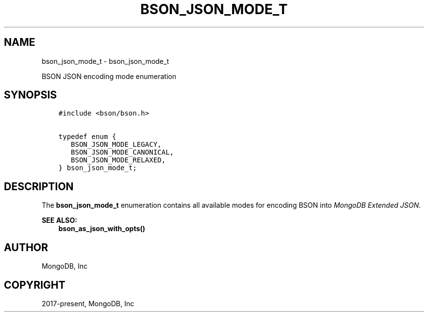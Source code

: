.\" Man page generated from reStructuredText.
.
.TH "BSON_JSON_MODE_T" "3" "Jun 07, 2022" "1.21.2" "libbson"
.SH NAME
bson_json_mode_t \- bson_json_mode_t
.
.nr rst2man-indent-level 0
.
.de1 rstReportMargin
\\$1 \\n[an-margin]
level \\n[rst2man-indent-level]
level margin: \\n[rst2man-indent\\n[rst2man-indent-level]]
-
\\n[rst2man-indent0]
\\n[rst2man-indent1]
\\n[rst2man-indent2]
..
.de1 INDENT
.\" .rstReportMargin pre:
. RS \\$1
. nr rst2man-indent\\n[rst2man-indent-level] \\n[an-margin]
. nr rst2man-indent-level +1
.\" .rstReportMargin post:
..
.de UNINDENT
. RE
.\" indent \\n[an-margin]
.\" old: \\n[rst2man-indent\\n[rst2man-indent-level]]
.nr rst2man-indent-level -1
.\" new: \\n[rst2man-indent\\n[rst2man-indent-level]]
.in \\n[rst2man-indent\\n[rst2man-indent-level]]u
..
.sp
BSON JSON encoding mode enumeration
.SH SYNOPSIS
.INDENT 0.0
.INDENT 3.5
.sp
.nf
.ft C
#include <bson/bson.h>

typedef enum {
   BSON_JSON_MODE_LEGACY,
   BSON_JSON_MODE_CANONICAL,
   BSON_JSON_MODE_RELAXED,
} bson_json_mode_t;
.ft P
.fi
.UNINDENT
.UNINDENT
.SH DESCRIPTION
.sp
The \fBbson_json_mode_t\fP enumeration contains all available modes for encoding BSON into \fI\%MongoDB Extended JSON\fP\&.
.sp
\fBSEE ALSO:\fP
.INDENT 0.0
.INDENT 3.5
.nf
\fBbson_as_json_with_opts()\fP
.fi
.sp
.UNINDENT
.UNINDENT
.SH AUTHOR
MongoDB, Inc
.SH COPYRIGHT
2017-present, MongoDB, Inc
.\" Generated by docutils manpage writer.
.
